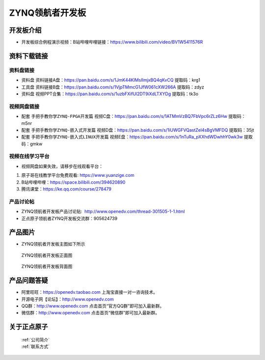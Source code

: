 ZYNQ领航者开发板
==========================

开发板介绍
----------
- ``开发板综合例程演示视频``：B站哔哩哔哩链接：https://www.bilibili.com/video/BV1W5411576R

资料下载链接
------------

资料盘链接
^^^^^^^^^^^

- ``资料盘`` 资料链接A盘：https://pan.baidu.com/s/1JmK44KIMsIImjxBQ4qKvCQ   提取码：krg1
 
- ``工具盘`` 资料链接B盘：https://pan.baidu.com/s/1VjpTMmcG1JfW061cXW266A   提取码：zdyz 

- ``资料盘`` 视频PPT合集：https://pan.baidu.com/s/1uzbFXifUl2DT9iXdLTXYDg  提取码：tk3o

视频网盘链接
^^^^^^^^^^^

-  配套 ``手把手教你学ZYNQ-FPGA开发篇`` 视频C盘：https://pan.baidu.com/s/1ATMmVzBQ7FbVpc6rZLz6Hw   提取码：m5nr

-  配套 ``手把手教你学ZYNQ-嵌入式开发篇`` 视频D盘：https://pan.baidu.com/s/1iUWGFVQastZel4sBgVMFDQ   提取码：35jt  
  
-  配套 ``手把手教你学ZYNQ-嵌入式LINUX开发篇`` 视频E盘：https://pan.baidu.com/s/1nTuRa_pXXhdWDwhhY0wk3w   提取码：gmkw        

视频在线学习平台
^^^^^^^^^^^^^^^^^

- 视频网盘如果失效，请移步在线观看平台：

1. 原子哥在线教学平台免费观看: https://www.yuanzige.com
#. B站哔哩哔哩：https://space.bilibili.com/394620890
#. 腾讯课堂：https://ke.qq.com/course/278479


产品讨论帖
^^^^^^^^^^^^^^^^^

- ZYNQ领航者开发板产品讨论贴:  http://www.openedv.com/thread-301505-1-1.html

- 正点原子领航者ZYNQ开发板交流群：905624739

产品图片
--------

- ZYNQ领航者开发板主图如下所示

.. _pic_major_lhz:

.. figure:: media/lhz.png


   
 ZYNQ领航者开发板正面图

.. _pic_major_lhzb:

.. figure:: media/lhzb.png


   
 ZYNQ领航者开发板背面图




产品问题答疑
------------

- 阿里旺旺：https://openedv.taobao.com 上淘宝直接一对一咨询技术。  
- 开源电子网【论坛】：http://www.openedv.com 
- QQ群：http://www.openedv.com   点击首页“官方QQ群”即可加入最新群。 
- 微信群：http://www.openedv.com 点击首页“微信群”即可加入最新群。
  


关于正点原子  
-----------------

 | :ref:`公司简介` 
 | :ref:`联系方式`



